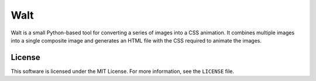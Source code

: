 Walt
====

Walt is a small Python-based tool for converting a series of images into a CSS
animation. It combines multiple images into a single composite image and
generates an HTML file with the CSS required to animate the images.

License
-------

This software is licensed under the MIT License. For more information, see the
``LICENSE`` file.
